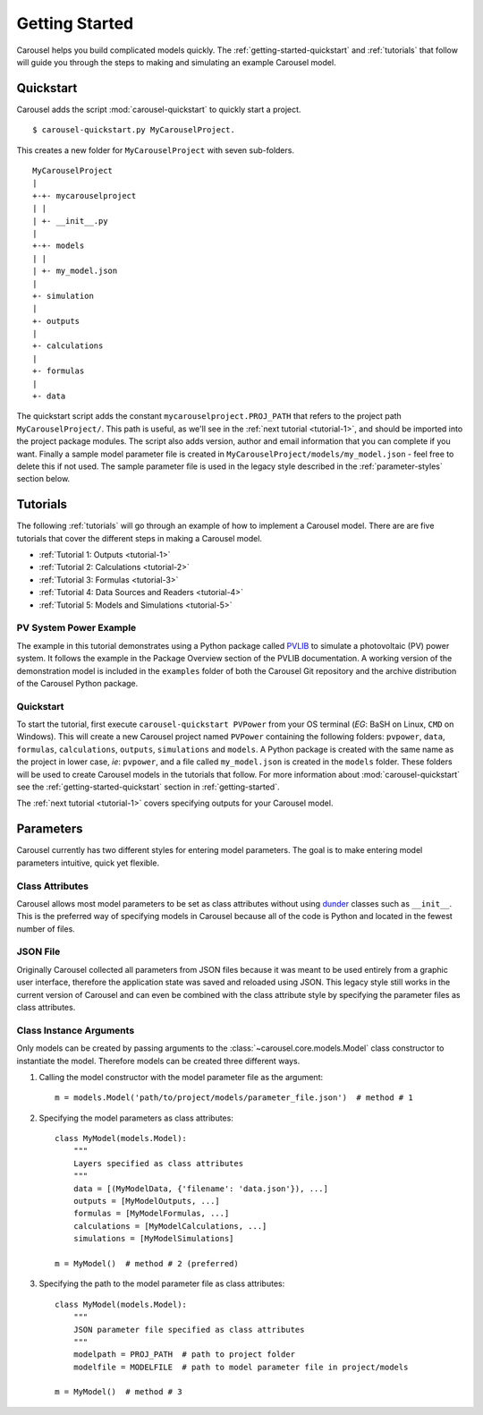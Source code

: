 .. _getting-started:

Getting Started
===============
Carousel helps you build complicated models quickly. The
:ref:`getting-started-quickstart` and :ref:`tutorials` that follow will guide
you through the steps to making and simulating an example Carousel model.

.. _getting-started-quickstart:

Quickstart
----------
Carousel adds the script :mod:`carousel-quickstart` to quickly start a
project. ::

    $ carousel-quickstart.py MyCarouselProject.

This creates a new folder for ``MyCarouselProject`` with seven
sub-folders. ::

    MyCarouselProject
    |
    +-+- mycarouselproject
    | |
    | +- __init__.py
    |
    +-+- models
    | |
    | +- my_model.json
    |
    +- simulation
    |
    +- outputs
    |
    +- calculations
    |
    +- formulas
    |
    +- data

The quickstart script adds the constant ``mycarouselproject.PROJ_PATH`` that
refers to the project path ``MyCarouselProject/``. This path is useful, as we'll
see in the :ref:`next tutorial <tutorial-1>`, and should be imported into the
project package modules. The script also adds version, author and email
information that you can complete if you want. Finally a sample model parameter
file is created in ``MyCarouselProject/models/my_model.json`` - feel free to
delete this if not used. The sample parameter file is used in the legacy style
described in the :ref:`parameter-styles` section below.

.. _tutorials:

Tutorials
---------
The following :ref:`tutorials` will go through an example of how to implement a
Carousel model. There are are five tutorials that cover the different steps in
making a Carousel model.

* :ref:`Tutorial 1: Outputs <tutorial-1>`
* :ref:`Tutorial 2: Calculations <tutorial-2>`
* :ref:`Tutorial 3: Formulas <tutorial-3>`
* :ref:`Tutorial 4: Data Sources and Readers <tutorial-4>`
* :ref:`Tutorial 5: Models and Simulations <tutorial-5>`

PV System Power Example
~~~~~~~~~~~~~~~~~~~~~~~
The example in this tutorial demonstrates using a Python package called
`PVLIB <https://pypi.python.org/pypi/pvlib>`_ to simulate a photovoltaic (PV)
power system. It follows the example in the Package Overview section of the
PVLIB documentation. A working version of the demonstration model is included in
the ``examples`` folder of both the Carousel Git repository and the archive
distribution of the Carousel Python package.

Quickstart
~~~~~~~~~~
To start the tutorial, first execute ``carousel-quickstart PVPower`` from your
OS terminal (*EG*: BaSH on Linux, ``CMD`` on Windows). This will create a new
Carousel project named ``PVPower`` containing the following folders:
``pvpower``, ``data``, ``formulas``, ``calculations``, ``outputs``,
``simulations`` and ``models``. A Python package is created with the same name
as the project in lower case, *ie*: ``pvpower``, and a file called
``my_model.json`` is created in the ``models`` folder. These folders will be
used to create Carousel models in the tutorials that follow. For more
information about :mod:`carousel-quickstart` see the
:ref:`getting-started-quickstart` section in :ref:`getting-started`.

The :ref:`next tutorial <tutorial-1>` covers specifying outputs for your
Carousel model.

.. _parameter-styles:

Parameters
----------
Carousel currently has two different styles for entering model parameters. The
goal is to make entering model parameters intuitive, quick yet flexible.

Class Attributes
~~~~~~~~~~~~~~~~
Carousel allows most model parameters to be set as class attributes without
using `dunder <http://nedbatchelder.com/blog/200605/dunder.html>`_ classes such
as ``__init__``. This is the preferred way of specifying models in Carousel
because all of the code is Python and located in the fewest number of files.

JSON File
~~~~~~~~~
Originally Carousel collected all parameters from JSON files because it was
meant to be used entirely from a graphic user interface, therefore the
application state was saved and reloaded using JSON. This legacy style still
works in the current version of Carousel and can even be combined with the class
attribute style by specifying the parameter files as class attributes.

Class Instance Arguments
~~~~~~~~~~~~~~~~~~~~~~~~
Only models can be created by passing arguments to the
:class:`~carousel.core.models.Model` class constructor to instantiate the model.
Therefore models can be created three different ways.

1. Calling the model constructor with the model parameter file as the argument::

    m = models.Model('path/to/project/models/parameter_file.json')  # method # 1

2. Specifying the model parameters as class attributes::

    class MyModel(models.Model):
        """
        Layers specified as class attributes
        """
        data = [(MyModelData, {'filename': 'data.json'}), ...]
        outputs = [MyModelOutputs, ...]
        formulas = [MyModelFormulas, ...]
        calculations = [MyModelCalculations, ...]
        simulations = [MyModelSimulations]

    m = MyModel()  # method # 2 (preferred)

3. Specifying the path to the model parameter file as class attributes::

    class MyModel(models.Model):
        """
        JSON parameter file specified as class attributes
        """
        modelpath = PROJ_PATH  # path to project folder
        modelfile = MODELFILE  # path to model parameter file in project/models

    m = MyModel()  # method # 3

